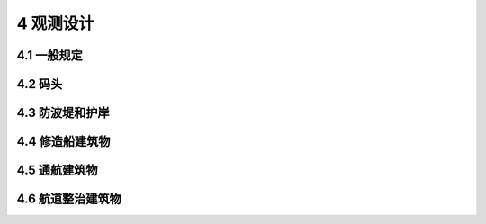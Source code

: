 4 观测设计
===================

.. raw:: html

  <h2 id="test111">4 观测设计</h2>

4.1 一般规定
----------------------

.. raw:: html

 <p style="text-align:justify"><a href="#id4.1.1"> 4.1.1</a> <span id="id4.1.1"> 工程设计单位或建设单位应根据需要提出观测要求，观测要求应包括下列内容：</span></p>
  <ol>
 <li style="text-align:justify"> 观测对象；</li>
 <li style="text-align:justify"> 观测目的和要求；</li>
 <li style="text-align:justify"> 观测项目；</li>
 <li style="text-align:justify"> 观测精度与频次要求；</li>
 <li style="text-align:justify"> 观测成果要求。</li>
 </ol>
 <p style="text-align:justify"><a href="#id4.1.2"> 4.1.2</a> <span id="id4.1.2"> 观测单位应根据观测要求进行观测设计。观测设计应包含下列内容：</span></p>
 <ol>
 <li style="text-align:justify"> 水工建筑物概况；</li>
 <li style="text-align:justify"> 观测目的和任务要求；</li>
 <li style="text-align:justify"> 观测项目安排；</li>
 <li style="text-align:justify"> 观测方法、周期与频次；</li>
 <li style="text-align:justify"> 观测点布置；</li>
 <li style="text-align:justify"> 仪器设备配置，观测系统的布设及保护方案；</li>
 <li style="text-align:justify"> 人员配备；</li>
 <li style="text-align:justify"> 安全及环保措施；</li>
 <li style="text-align:justify"> 观测资料的分析方法。</li>       
 </ol>
 <p style="text-align:justify"><a href="#id4.1.3"> 4.1.3</a> <span id="id4.1.3"> 型观测宜优先采用自动化观测。自动化观测系统宜具有数据采集、存储、传输、处理和分析等功能。</span></p>
 <p style="text-align:justify"><a href="#id4.1.4"> 4.1.4</a> <span id="id4.1.4"> 观测设计应根据水工建筑物结构特点和使用要求编制，并综合考虑水工建筑物安全性、适用性和耐久性。</span></p>
 

4.2 码头
----------------------

.. raw:: html

 <p style="text-align:justify"><a href="#id4.2.1"> 4.2.1</a> <span id="id4.2.1"> 码头原型观测的测点布置应满足下列要求。</span></p>
 <p style="text-align:justify"><a href="#id4.2.1.1"> 4.2.1.1</a> <span id="id4.2.1.1">  平变位、垂直变位、倾斜、土压力或基底压力、墙后水压力、孔隙水压力、混凝土结构应力、钢结构应力、振动等观测项目的测点可设置在码头堆载较大区域或堆载变化幅度较大的区域。</span></p>
 <p style="text-align:justify"><a href="#id4.2.1.2"> 4.2.1.2</a> <span id="id4.2.1.2">  码头整体稳定性、地基应力、沉降等项目的测点应布置在竖向荷载以及水平荷载都较大的区域。</span></p>
 <p style="text-align:justify"><a href="#id4.2.1.3"> 4.2.1.3</a> <span id="id4.2.1.3">  外观、冻融、腐蚀等观测项目的测点可设置在浪溅区或水位变动区。</span></p>
 <p style="text-align:justify"><a href="#id4.2.1.4"> 4.2.1.4</a> <span id="id4.2.1.4">  波浪力、水流力、船舶力、冰压力等观测项目的测点可设置在受力明显、易于观测的代表性部位。</span></p>
 <p style="text-align:justify"><a href="#id4.2.1.5"> 4.2.1.5</a> <span id="id4.2.1.5">  岸坡的水平变位、垂直变位等测点应根据荷载情况和影响岸坡整体稳定的部位综合确定。</span></p>
 <p style="text-align:justify"><a href="#id4.2.2"> 4.2.2</a> <span id="id4.2.2"> 高桩码头的观测设计应符合下列规定。</span></p>
 <p style="text-align:justify"><a href="#id4.2.2.1"> 4.2.2.1</a> <span id="id4.2.2.1"> 高桩码头的原型观测宜选择外部荷载较大、地质条件复杂的排架作为观测对象，每个码头选择的排架数量不宜少于2个。</span></p>
 <p style="text-align:justify"><a href="#id4.2.2.2"> 4.2.2.2</a> <span id="id4.2.2.2"> 观测高桩码头基桩、梁、板等关键部位的应力时，宜选择应力较大的相邻3个排架作为观测对象。观测点设置应满足下列要求：</span></p>
 <ol>
 <li style="text-align:justify"> 对于基桩，测点布置在桩身弯矩较大处，存在负摩擦作用的基桩测点布置在中性点及以上位置；</li>
 <li style="text-align:justify"> 对于码头梁和面板，测点布置在内力较大部位。</li>
 </ol> 
 <p style="text-align:justify"><a href="#id4.2.2.3"> 4.2.2.3</a> <span id="id4.2.2.3"> 高桩码头在使用期出现下列情况之一时，应进行上部结构与基桩应力观测、码头变位与变形观测：</span></p>
 <ol>
 <li style="text-align:justify"> 当码头后方有大面积回填、临时堆载、打桩施工或码头前沿开挖时；</li>
 <li style="text-align:justify"> 设计荷载改变时；</li>
 <li style="text-align:justify"> 码头发生事故影响结构安全时。</li>
 </ol>


 <p style="text-align:justify"><a href="#id4.2.3"> 4.2.3</a> <span id="id4.2.3"> 堆载较大或堆载变化幅度较大的重力式码头，宜观测墙后土压力或基底压力。</span></p>
 <p style="text-align:justify"><a href="#id4.2.4"> 4.2.4</a> <span id="id4.2.4"> 板桩码头的观测设计应符合下列规定。</span></p>
 <p style="text-align:justify"><a href="#id4.2.4.1"> 4.2.4.1</a> <span id="id4.2.4.1">  板桩墙的水平变位、垂直变位、倾斜等测点宜布置在锚碇点、墙顶和计算最大弯矩处。锚碇结构的水平变位、垂直变位等测点宜布置在其顶部。</span></p>
 <p style="text-align:justify"><a href="#id4.2.4.2"> 4.2.4.2</a> <span id="id4.2.4.2">  当锚碇采用锚碇墙时，宜观测锚碇墙前后的侧压力，当锚碇采用锚碇桩时，宜观测锚碇桩轴力和弯矩。</span></p>
 <p style="text-align:justify"><a href="#id4.2.4.3"> 4.2.4.3</a> <span id="id4.2.4.3">  观测板桩码头拉杆应力时，应选择拉力较大的区域，观测数量不宜少于4根；对于遮帘式板桩码头，应分别对前板桩墙和遮帘桩之间的拉杆、遮帘桩和锚碇墙之间的拉杆进行应力观测，观测数量均不宜少于4根。</span></p>
 <p style="text-align:justify"><a href="#id4.2.4.4"> 4.2.4.4</a> <span id="id4.2.4.4">  遮帘式板桩码头宜进行前墙、遮帘桩变位及桩身变形观测，桩身变形测点应从桩底部延续至桩顶。观测遮帘式板桩码头土压力时，测点宜布置于前墙后侧、遮帘桩和锚碇结构构件的两侧。</span></p>
 <p style="text-align:justify"><a href="#id4.2.5"> 4.2.5</a> <span id="id4.2.5"> 观测格形钢板桩码头锁口环向应力时，应力观测点应布置在板桩环向拉应力较大的部位，并宜从板桩底部延伸至顶部布置。应力较大的区域宜加密布置。</span></p>
 <p style="text-align:justify"><a href="#id4.2.6"> 4.2.6</a> <span id="id4.2.6"> 当斜坡码头的架空坡道、固定引桥的桥墩或上部结构承受较大横向作用时，宜在构件应力较大部位设置测点。</span></p>
 <p style="text-align:justify"><a href="#id4.2.7"> 4.2.7</a> <span id="id4.2.7"> 浮码头的观测设计应符合下列规定。</span></p>
 <p style="text-align:justify"><a href="#id4.2.7.1"> 4.2.7.1</a> <span id="id4.2.7.1"> 浮码头的架空坡道、固定引桥的桥墩或上部结构承受较大横向作用时，宜在构件应力较大部位设置测点。</span></p>
 <p style="text-align:justify"><a href="#id4.2.7.2"> 4.2.7.2</a> <span id="id4.2.7.2"> 观测浮码头的趸船系留设施结构应力时，同类构件的观测数量不宜少于2个，测点应布置于荷载较大区域，且不应少于2个。</span></p>


4.3 防波堤和护岸
----------------------

.. raw:: html

 <p style="text-align:justify"><a href="#id4.3.1"> 4.3.1</a> <span id="id4.3.1"> 防波堤和护岸原型观测的测点设置应满足下列要求。</span></p> 
 <p style="text-align:justify"><a href="#id4.3.1.1"> 4.3.1.1</a> <span id="id4.3.1.1"> 防波堤原型观测测点应根据水深、波浪、土质等条件综合考虑，选择最不利断面布置。</span></p> 
 <p style="text-align:justify"><a href="#id4.3.1.2"> 4.3.1.2</a> <span id="id4.3.1.2"> 护岸的表面水平变位、内部水平变位、表面垂直变位、内部垂直变位观测点宜布置在同一断面。</span></p> 
 <p style="text-align:justify"><a href="#id4.3.2"> 4.3.2</a> <span id="id4.3.2"> 护岸的观测设计应符合下列规定。</span></p> 
 <p style="text-align:justify"><a href="#id4.3.2.1"> 4.3.2.1</a> <span id="id4.3.2.1"> 当护岸结构出现较大变形、明显凹陷、错动或裂缝时，应增加观测频次。</span></p> 
 <p style="text-align:justify"><a href="#id4.3.2.2"> 4.3.2.2</a> <span id="id4.3.2.2">  护岸前沿冲刷较明显时，应进行护岸结构水下地形、后方水位和前方水流观测，必要时进行孔隙水压力观测。</span></p> 

4.4 修造船建筑物
----------------------

.. raw:: html

 <p style="text-align:justify"><a href="#id4.4.1"> 4.4.1</a> <span id="id4.4.1">  船坞原型观测的测点设置应满足下列要求。</span></p> 
 <p style="text-align:justify"><a href="#id4.4.1.1"> 4.4.1.1</a> <span id="id4.4.1.1">  坞底板垂直变位测点可布置于中轴线或有观测要求的部位。</span></p> 
 <p style="text-align:justify"><a href="#id4.4.1.2"> 4.4.1.2</a> <span id="id4.4.1.2">  在观测坞墙、坞底板结构应力时，观测断面不应少于3个，观测点应布置在应力较大部位。</span></p> 
 <p style="text-align:justify"><a href="#id4.4.2"> 4.4.2</a> <span id="id4.4.2">  船坞的观测设计应符合下列规定。</span></p> 
 <p style="text-align:justify"><a href="#id4.4.2.1"> 4.4.2.1</a> <span id="id4.4.2.1">  观测船坞钢筋混凝土构件裂缝时，应根据构件受力和变形特点布置测点位置和数量；对有抗裂要求的部位，宜重点观测，必要时可增加测点数量。</span></p> 
 <p style="text-align:justify"><a href="#id4.4.2.2"> 4.4.2.2</a> <span id="id4.4.2.2">  减压排水式船坞应进行基底应力、扬压力及排水量等观测。</span></p> 
 <p style="text-align:justify"><a href="#id4.4.2.3"> 4.4.2.3</a> <span id="id4.4.2.3">  锚拉式船坞应进行锚桩、锚索或锚杆的应力观测，观测数量不宜少于总数的1且不少于5根。</span></p> 
 <p style="text-align:justify"><a href="#id4.4.3"> 4.4.3</a> <span id="id4.4.3">  船台滑道原型观测的测点设置应满足下列要求。</span></p>   
 <p style="text-align:justify"><a href="#id4.4.3.1"> 4.4.3.1</a> <span id="id4.4.3.1">  观测滑道及船台轨道基底压力、垂直变位时，测点应选择受力最大部位并紧贴轨道布置。</span></p>   
 <p style="text-align:justify"><a href="#id4.4.3.2"> 4.4.3.2</a> <span id="id4.4.3.2">  观测滑道钢结构腐蚀或钢筋混凝土腐蚀时，测点应布置在水位变动区和浪溅区。</span></p>   


4.5 通航建筑物
----------------------

.. raw:: html

 <p style="text-align:justify"><a href="#id4.5.1"> 4.5.1</a> <span id="id4.5.1"> 船闸和升船机原型观测的测点应布置在能反映其受力和变形特征的观测断面上，观测断面可分为关键断面、重点断面、一般断面，并应满足下列要求：</span></p> 
 
 <ol>
 <li> 关键断面选取工程结构最为复杂或地质条件很差，对工程安全起控制作用的部位；</li>
 <li> 重要断面通常选取工程结构比较复杂、地质条件较差或在设计时无成熟设计理论、设计方法、规程规范可循，对工程安全比较重要的部位；</li>
 <li> 一般断面选取结构不复杂或地质条件较好，对工程安全影响不突出的部位。</li>
 </ol>

 <p style="text-align:justify"><a href="#id4.5.2"> 4.5.2</a> <span id="id4.5.2"> 船闸原型观测的断面设置应满足下列要求。</span></p> 
 <p style="text-align:justify"><a href="#id4.5.2.1"> 4.5.2.1</a> <span id="id4.5.2.1"> 关键断面根据工程的实际情况可取1~2个。</span></p> 
 <p style="text-align:justify"><a href="#id4.5.2.2"> 4.5.2.2</a> <span id="id4.5.2.2"> 单级船闸的下闸首或多级船闸各闸室的下闸首，与上游引航道的水域接通的闸首连同其上游的闸室墙，可按重要断面布置。重要断面的数量不应少于关键断面。</span></p> 
 <p style="text-align:justify"><a href="#id4.5.2.3"> 4.5.2.3</a> <span id="id4.5.2.3"> 多级船闸其他各级闸室的闸墙，可作为一般断面。</span></p> 
 <p style="text-align:justify"><a href="#id4.5.3"> 4.5.3</a> <span id="id4.5.3"> 船闸的观测设计应符合下列规定。</span></p> 
 <p style="text-align:justify"><a href="#id4.5.3.1"> 4.5.3.1</a> <span id="id4.5.3.1"> 船闸高边坡的水平变位观测，对关键断面和重要断面，除应布设交会观测的表面变位观测点外，还应在边坡马道及监测支洞内布置测点，重要断面的测点数量可相对较少；对一般断面，可通过变形观测网进行观测。</span></p> 
 <p style="text-align:justify"><a href="#id4.5.3.2"> 4.5.3.2</a> <span id="id4.5.3.2"> 船闸高边坡的垂直变位观测，对关键断面和重要断面，从边坡最高一级马道至闸室建基面以下的岩体中应布置多个测点，边坡表面垂直变位观测点应与表面水平变位观测点布置在同一位置，重要断面的测点数量可相对较少；对一般断面，可通过变形观测网进行观测。</span></p> 
 <p style="text-align:justify"><a href="#id4.5.3.3"> 4.5.3.3</a> <span id="id4.5.3.3"> 进行船闸应力观测时，除在关键断面、重要断面、一般断面布置测点外，还应根据实际情况在上闸首、下闸首、输水廊道、阀门井、整体式船闸的底板、岩石基础、衬砌式结构与基岩的接触面、锚索、锚杆等部位布置测点。</span></p> 
 <p style="text-align:justify"><a href="#id4.5.3.4"> 4.5.3.4</a> <span id="id4.5.3.4"> 船闸闸门等平面钢结构的动力反应观测，应划分网格设置观测点。</span></p> 

 <p style="text-align:justify"><a href="#id4.5.4"> 4.5.4</a> <span id="id4.5.4"> 升船机原型观测的断面设置应满足下列要求：</span></p> 

 <ol>
 <li> 关键断面根据工程的实际情况取1~2个；</li>
 <li> 升船机的上闸首、下闸首，按重要断面布置；在枢纽中参与大坝挡水的升船机上闸首，按重要断面布置，重要断面的数量不少于关键断面；</li>
 <li> 一般断面根据升船机结构形式、地质条件综合确定。</li>
 </ol>
 
 <p style="text-align:justify"><a href="#id4.5.5"> 4.5.5</a> <span id="id4.5.5"> 升船机的观测设计可参照船闸的有关规定执行，并应符合下列规定。</span></p>  
 <p style="text-align:justify"><a href="#id4.5.5.1"> 4.5.5.1</a> <span id="id4.5.5.1"> 在进行升船机应力观测时，除在关键断面、重要断面、一般断面布置测点外，还可根据实际情况在底板关键断面、塔楼关键断面等部位布置测点。</span></p>     
 <p style="text-align:justify"><a href="#id4.5.5.2"> 4.5.5.2</a> <span id="id4.5.5.2"> 在塔柱温差变化较大的区域，可布置混凝土应力观测点以及水平变位观测点，观测塔柱的受力与变形。</span></p>     
 <p style="text-align:justify"><a href="#id4.5.5.3"> 4.5.5.3</a> <span id="id4.5.5.3"> 在上闸首工作门段和下闸首工作门段，可分别设置1对和2对水平变位观测点，观测左右闸墙间的相对位移。。</span></p>     

4.6 航道整治建筑物
----------------------

.. raw:: html  

 <p style="text-align:justify"><a href="#id4.6.1"> 4.6.1</a> <span id="id4.6.1"> 航道整治建筑物的观测周期应根据水流量、流木情况、流冰情况、坝体构成、地质条件、河道条件、汛期等综合确定。当坝面、坝身或坝脚出现塌落迹象时，应增加观测频次。</span></p> 
 <p style="text-align:justify"><a href="#id4.6.2"> 4.6.2</a> <span id="id4.6.2"> 丁坝原型观测的测点设置应满足下列要求。</span></p> 
 <p style="text-align:justify"><a href="#id4.6.2.1"> 4.6.2.1</a> <span id="id4.6.2.1"> 山区河流流速较大或有流木、流冰时，测点可设置在坝面、坝头等部位。</span></p> 
 <p style="text-align:justify"><a href="#id4.6.2.2"> 4.6.2.2</a> <span id="id4.6.2.2"> 在平原河流及松散的砂、卵石河床上建造的丁坝，测点可设置在坝面、坝根等部位。</span></p> 
 <p style="text-align:justify"><a href="#id4.6.3"> 4.6.3</a> <span id="id4.6.3"> 顺坝原型观测的测点设置应满足下列要求。</span></p> 
 <p style="text-align:justify"><a href="#id4.6.3.1"> 4.6.3.1</a> <span id="id4.6.3.1"> 对导流顺坝，测点可设置在坝身、坝根与河岸岸坡连接处等部位。</span></p> 
 <p style="text-align:justify"><a href="#id4.6.3.2"> 4.6.3.2</a> <span id="id4.6.3.2"> 对封弯顺坝，测点可设置在堵口坝段、坝根与河岸岸坡连接处等部位。</span></p> 
 <p style="text-align:justify"><a href="#id4.6.3.3"> 4.6.3.3</a> <span id="id4.6.3.3"> 对固滩顺坝，测点可设置在顺坝的两端。</span></p>    
 <p style="text-align:justify"><a href="#id4.6.4"> 4.6.4</a> <span id="id4.6.4"> 锁坝原型观测的测点可设置在坝体、坝脚、坝顶、坝根与护岸连接处等部位。</span></p>    